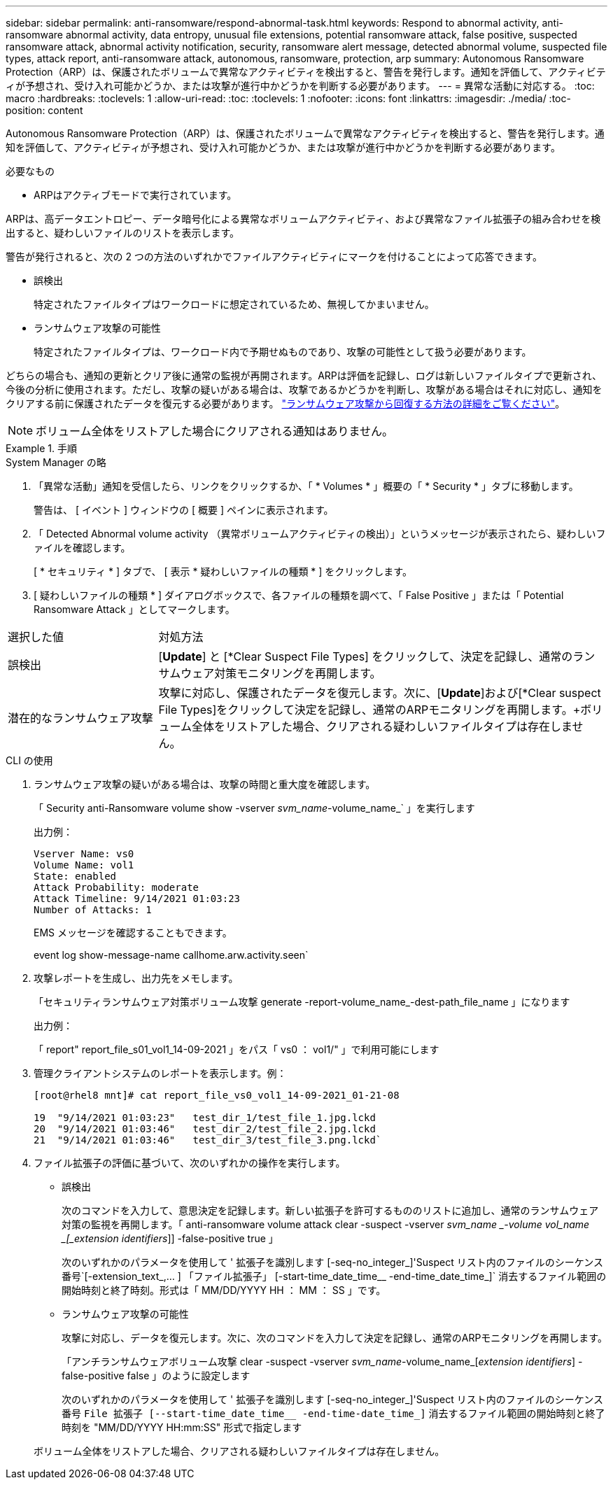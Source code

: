 ---
sidebar: sidebar 
permalink: anti-ransomware/respond-abnormal-task.html 
keywords: Respond to abnormal activity, anti-ransomware abnormal activity, data entropy, unusual file extensions, potential ransomware attack, false positive, suspected ransomware attack, abnormal activity notification, security, ransomware alert message, detected abnormal volume, suspected file types, attack report, anti-ransomware attack, autonomous, ransomware, protection, arp 
summary: Autonomous Ransomware Protection（ARP）は、保護されたボリュームで異常なアクティビティを検出すると、警告を発行します。通知を評価して、アクティビティが予想され、受け入れ可能かどうか、または攻撃が進行中かどうかを判断する必要があります。 
---
= 異常な活動に対応する。
:toc: macro
:hardbreaks:
:toclevels: 1
:allow-uri-read: 
:toc: 
:toclevels: 1
:nofooter: 
:icons: font
:linkattrs: 
:imagesdir: ./media/
:toc-position: content


[role="lead"]
Autonomous Ransomware Protection（ARP）は、保護されたボリュームで異常なアクティビティを検出すると、警告を発行します。通知を評価して、アクティビティが予想され、受け入れ可能かどうか、または攻撃が進行中かどうかを判断する必要があります。

.必要なもの
* ARPはアクティブモードで実行されています。


ARPは、高データエントロピー、データ暗号化による異常なボリュームアクティビティ、および異常なファイル拡張子の組み合わせを検出すると、疑わしいファイルのリストを表示します。

警告が発行されると、次の 2 つの方法のいずれかでファイルアクティビティにマークを付けることによって応答できます。

* 誤検出
+
特定されたファイルタイプはワークロードに想定されているため、無視してかまいません。

* ランサムウェア攻撃の可能性
+
特定されたファイルタイプは、ワークロード内で予期せぬものであり、攻撃の可能性として扱う必要があります。



どちらの場合も、通知の更新とクリア後に通常の監視が再開されます。ARPは評価を記録し、ログは新しいファイルタイプで更新され、今後の分析に使用されます。ただし、攻撃の疑いがある場合は、攻撃であるかどうかを判断し、攻撃がある場合はそれに対応し、通知をクリアする前に保護されたデータを復元する必要があります。 link:index.html#how-to-recover-hdata-in-ontap-after-a-ransomware-attack["ランサムウェア攻撃から回復する方法の詳細をご覧ください"]。


NOTE: ボリューム全体をリストアした場合にクリアされる通知はありません。

[role="tabbed-block"]
.手順
====
.System Manager の略
--
. 「異常な活動」通知を受信したら、リンクをクリックするか、「 * Volumes * 」概要の「 * Security * 」タブに移動します。
+
警告は、 [ イベント ] ウィンドウの [ 概要 ] ペインに表示されます。

. 「 Detected Abnormal volume activity （異常ボリュームアクティビティの検出）」というメッセージが表示されたら、疑わしいファイルを確認します。
+
[ * セキュリティ * ] タブで、 [ 表示 * 疑わしいファイルの種類 * ] をクリックします。

. [ 疑わしいファイルの種類 * ] ダイアログボックスで、各ファイルの種類を調べて、「 False Positive 」または「 Potential Ransomware Attack 」としてマークします。


[cols="25,75"]
|===


| 選択した値 | 対処方法 


| 誤検出 | [*Update*] と [*Clear Suspect File Types] をクリックして、決定を記録し、通常のランサムウェア対策モニタリングを再開します。 


| 潜在的なランサムウェア攻撃 | 攻撃に対応し、保護されたデータを復元します。次に、[*Update*]および[*Clear suspect File Types]をクリックして決定を記録し、通常のARPモニタリングを再開します。+ボリューム全体をリストアした場合、クリアされる疑わしいファイルタイプは存在しません。 
|===
--
.CLI の使用
--
. ランサムウェア攻撃の疑いがある場合は、攻撃の時間と重大度を確認します。
+
「 Security anti-Ransomware volume show -vserver _svm_name_-volume_name_` 」を実行します

+
出力例：

+
....
Vserver Name: vs0
Volume Name: vol1
State: enabled
Attack Probability: moderate
Attack Timeline: 9/14/2021 01:03:23
Number of Attacks: 1
....
+
EMS メッセージを確認することもできます。

+
event log show-message-name callhome.arw.activity.seen`

. 攻撃レポートを生成し、出力先をメモします。
+
「セキュリティランサムウェア対策ボリューム攻撃 generate -report-volume_name_-dest-path_file_name 」になります

+
出力例：

+
「 report" report_file_s01_vol1_14-09-2021 」をパス「 vs0 ： vol1/" 」で利用可能にします

. 管理クライアントシステムのレポートを表示します。例：
+
....
[root@rhel8 mnt]# cat report_file_vs0_vol1_14-09-2021_01-21-08

19  "9/14/2021 01:03:23"   test_dir_1/test_file_1.jpg.lckd
20  "9/14/2021 01:03:46"   test_dir_2/test_file_2.jpg.lckd
21  "9/14/2021 01:03:46"   test_dir_3/test_file_3.png.lckd`
....
. ファイル拡張子の評価に基づいて、次のいずれかの操作を実行します。
+
** 誤検出
+
次のコマンドを入力して、意思決定を記録します。新しい拡張子を許可するもののリストに追加し、通常のランサムウェア対策の監視を再開します。「 anti-ransomware volume attack clear -suspect -vserver _svm_name _-volume vol_name _[_extension identifiers_]] -false-positive true 」

+
次のいずれかのパラメータを使用して ' 拡張子を識別します [-seq-no_integer_]'Suspect リスト内のファイルのシーケンス番号`[-extension_text_,… ] 「ファイル拡張子」 [-start-time_date_time__ -end-time_date_time_]` 消去するファイル範囲の開始時刻と終了時刻。形式は「 MM/DD/YYYY HH ： MM ： SS 」です。

** ランサムウェア攻撃の可能性
+
攻撃に対応し、データを復元します。次に、次のコマンドを入力して決定を記録し、通常のARPモニタリングを再開します。

+
「アンチランサムウェアボリューム攻撃 clear -suspect -vserver _svm_name_-volume_name_[_extension identifiers_] -false-positive false 」のように設定します

+
次のいずれかのパラメータを使用して ' 拡張子を識別します [-seq-no_integer_]'Suspect リスト内のファイルのシーケンス番号 [-extension_text_, … ]`File 拡張子 [--start-time_date_time__ -end-time-date_time_]` 消去するファイル範囲の開始時刻と終了時刻を "MM/DD/YYYY HH:mm:SS" 形式で指定します

+
ボリューム全体をリストアした場合、クリアされる疑わしいファイルタイプは存在しません。





--
====